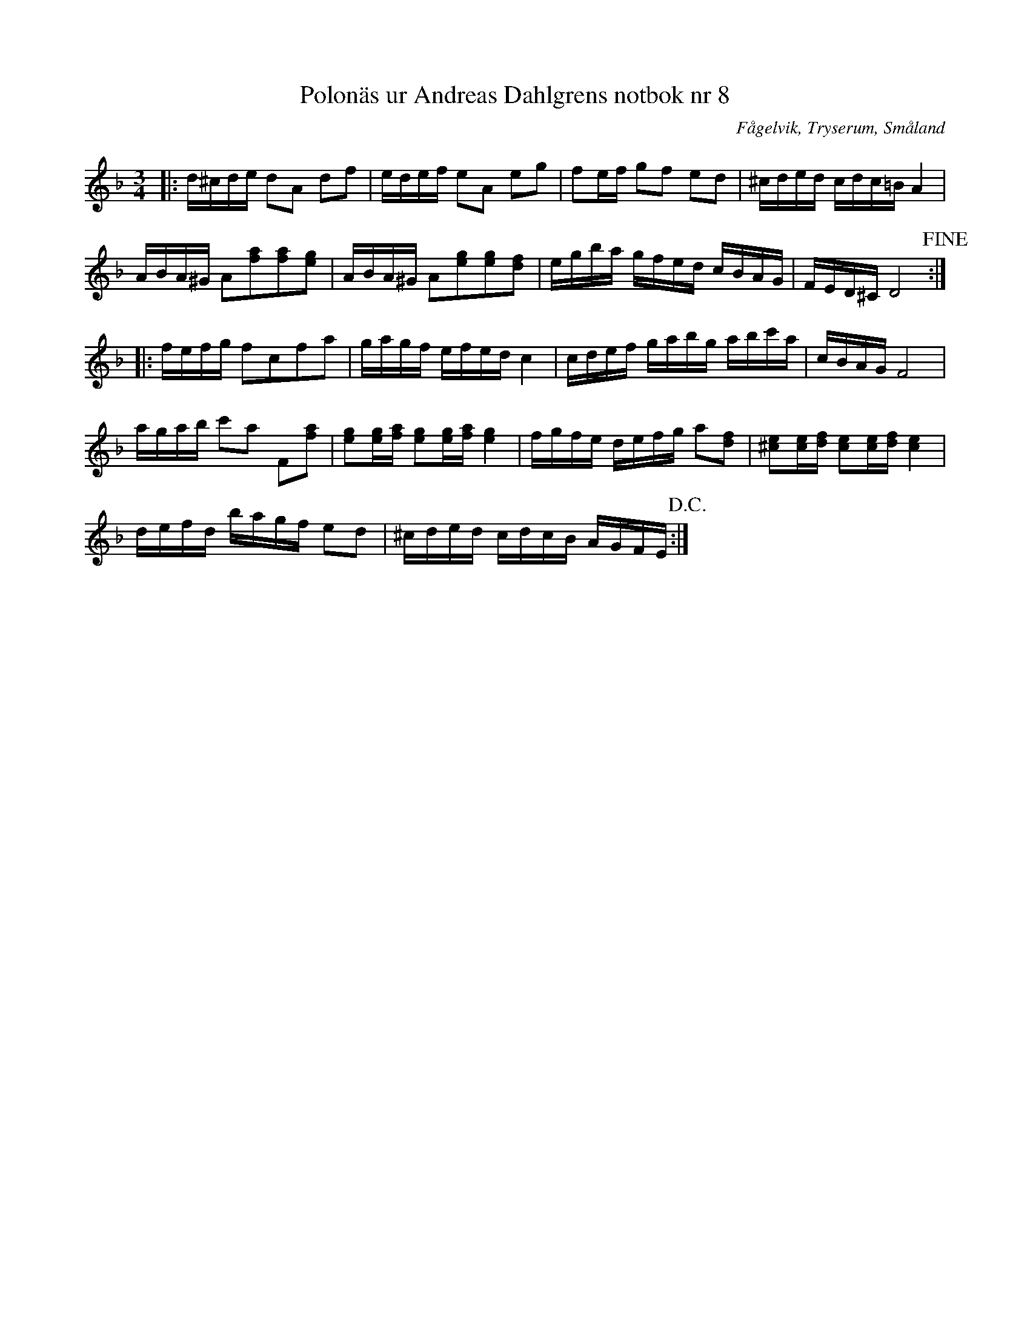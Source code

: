 %%abc-charset utf-8

X: 8
T: Polonäs ur Andreas Dahlgrens notbok nr 8
R: Slängpolska
B: Andreas Dahlgrens notbok
B: FMK - katalog Ma7 bild 6
S: efter Andreas Dahlgren
O: Fågelvik, Tryserum, Småland
Z: till abc av Jon Magnusson
M: 3/4
L: 1/16
K:Dm
|:d^cde d2A2 d2f2 | edef e2A2 e2g2 | f2ef g2f2 e2d2 | ^cded cdc=B A4 | 
ABA^G A2[f2a2][f2a2][e2g2] | ABA^G A2[g2e2][g2e2][d2f2] | egba gfed cBAG|FED^C D8+fine+ ::
fefg f2c2f2a2 | gagf efed c4 | cdef gabg abc'a | cBAG F8 | 
agab c'2a2 F2[f2a2] | [e2g2][eg][fa] [e2g2][eg][fa] [e4g4] | fgfe defg a2[f2d2] | [^c2e2][ce][df] [c2e2][ce][df] [c4e4] |
defd bagf e2d2 | ^cded cdcB AGFE +D.C.+ :|

